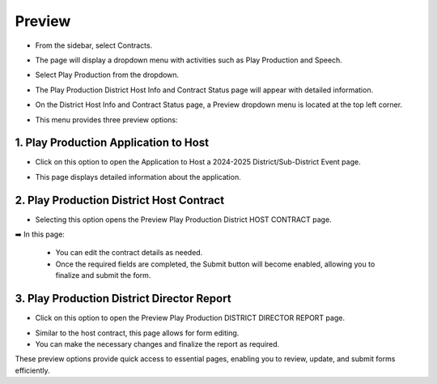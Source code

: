 Preview
=====================

* From the sidebar, select Contracts.

.. image:: ../../../images/contract/preview/contract-1.png

* The page will display a dropdown menu with activities such as Play Production and Speech.

.. thumbnail:: ../../../images/contract/preview/contract-page-2.png

* Select Play Production from the dropdown.

.. thumbnail:: ../../../images/contract/preview/contract-menu-3.png
    :width: 200px

* The Play Production District Host Info and Contract Status page will appear with detailed information.

.. thumbnail:: ../../../images/contract/preview/status-4.png

* On the District Host Info and Contract Status page, a Preview dropdown menu is located at the top left corner. 

.. thumbnail:: ../../../images/contract/preview/preview-5.png

* This menu provides three preview options:

.. thumbnail:: ../../../images/contract/preview/preview-menu-6.png

==================================================================
1. Play Production Application to Host
==================================================================

* Click on this option to open the Application to Host a 2024-2025 District/Sub-District Event page.

.. thumbnail:: ../../../images/contract/preview/app-to-host-7.png

* This page displays detailed information about the application.

==================================================================
2. Play Production District Host Contract
==================================================================

* Selecting this option opens the Preview Play Production District HOST CONTRACT page.

.. thumbnail:: ../../../images/contract/preview/host-contract-8.png

➡️ In this page:

    * You can edit the contract details as needed.
    * Once the required fields are completed, the Submit button will become enabled, allowing you to finalize and submit the form.

==================================================================
3. Play Production District Director Report
==================================================================

* Click on this option to open the Preview Play Production DISTRICT DIRECTOR REPORT page.

.. thumbnail:: ../../../images/contract/preview/director-report-9.png

* Similar to the host contract, this page allows for form editing.

* You can make the necessary changes and finalize the report as required.

These preview options provide quick access to essential pages, enabling you to review, update, and submit forms efficiently.




